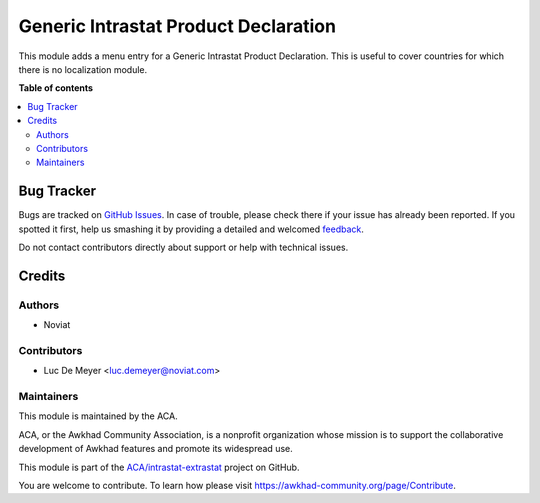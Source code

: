 =====================================
Generic Intrastat Product Declaration
=====================================

.. !!!!!!!!!!!!!!!!!!!!!!!!!!!!!!!!!!!!!!!!!!!!!!!!!!!!
   !! This file is generated by oca-gen-addon-readme !!
   !! changes will be overwritten.                   !!
   !!!!!!!!!!!!!!!!!!!!!!!!!!!!!!!!!!!!!!!!!!!!!!!!!!!!

.. |badge1| image:: https://img.shields.io/badge/maturity-Beta-yellow.png
    :target: https://awkhad-community.org/page/development-status
    :alt: Beta
.. |badge2| image:: https://img.shields.io/badge/licence-AGPL--3-blue.png
    :target: http://www.gnu.org/licenses/agpl-3.0-standalone.html
    :alt: License: AGPL-3
.. |badge3| image:: https://img.shields.io/badge/github-ACA%2Fintrastat--extrastat-lightgray.png?logo=github
    :target: https://github.com/ACA/intrastat-extrastat/tree/12.0/intrastat_product_generic
    :alt: ACA/intrastat-extrastat
.. |badge4| image:: https://img.shields.io/badge/weblate-Translate%20me-F47D42.png
    :target: https://translation.awkhad-community.org/projects/intrastat-extrastat-12-0/intrastat-extrastat-12-0-intrastat_product_generic
    :alt: Translate me on Weblate
.. |badge5| image:: https://img.shields.io/badge/runbot-Try%20me-875A7B.png
    :target: https://runbot.awkhad-community.org/runbot/227/12.0
    :alt: Try me on Runbot

|badge1| |badge2| |badge3| |badge4| |badge5| 

This module adds a menu entry for a Generic Intrastat Product Declaration.
This is useful to cover countries for which there is no localization module.

**Table of contents**

.. contents::
   :local:

Bug Tracker
===========

Bugs are tracked on `GitHub Issues <https://github.com/ACA/intrastat-extrastat/issues>`_.
In case of trouble, please check there if your issue has already been reported.
If you spotted it first, help us smashing it by providing a detailed and welcomed
`feedback <https://github.com/ACA/intrastat-extrastat/issues/new?body=module:%20intrastat_product_generic%0Aversion:%2012.0%0A%0A**Steps%20to%20reproduce**%0A-%20...%0A%0A**Current%20behavior**%0A%0A**Expected%20behavior**>`_.

Do not contact contributors directly about support or help with technical issues.

Credits
=======

Authors
~~~~~~~

* Noviat

Contributors
~~~~~~~~~~~~

* Luc De Meyer <luc.demeyer@noviat.com>

Maintainers
~~~~~~~~~~~

This module is maintained by the ACA.

.. image:: https://awkhad-community.org/logo.png
   :alt: Awkhad Community Association
   :target: https://awkhad-community.org

ACA, or the Awkhad Community Association, is a nonprofit organization whose
mission is to support the collaborative development of Awkhad features and
promote its widespread use.

This module is part of the `ACA/intrastat-extrastat <https://github.com/ACA/intrastat-extrastat/tree/12.0/intrastat_product_generic>`_ project on GitHub.

You are welcome to contribute. To learn how please visit https://awkhad-community.org/page/Contribute.

